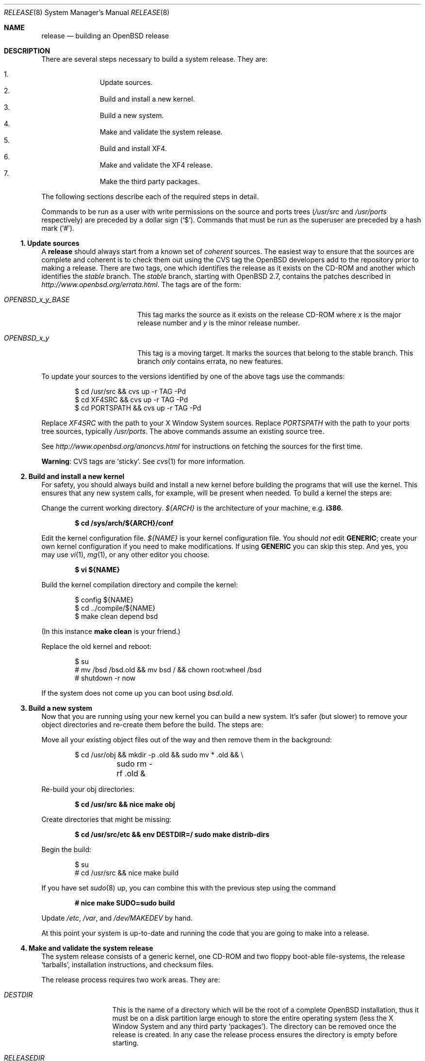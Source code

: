.\"	$OpenBSD: release.8,v 1.39 2005/08/18 14:18:55 jmc Exp $
.\"
.\"	Copyright (c) 2000 Marco S. Hyman
.\"
.\"	Permission to copy all or part of this material for any purpose is
.\"	granted provided that the above copyright notice and this paragraph
.\"	are duplicated in all copies.  THIS SOFTWARE IS PROVIDED ``AS IS''
.\"	AND WITHOUT ANY EXPRESS OR IMPLIED WARRANTIES, INCLUDING, WITHOUT
.\"	LIMITATION, THE IMPLIED WARRANTIES OF MERCHANTABILITY AND FITNESS
.\"	FOR A PARTICULAR PURPOSE.
.\"
.Dd July 6, 2000
.Dt RELEASE 8
.Os
.Sh NAME
.Nm release
.Nd building an
.Ox
release
.Sh DESCRIPTION
There are several steps necessary to build a system release.
They are:
.Pp
.Bl -enum -compact -offset indent
.It
Update sources.
.It
Build and install a new kernel.
.It
Build a new system.
.It
Make and validate the system release.
.It
Build and install XF4.
.It
Make and validate the XF4 release.
.It
Make the third party packages.
.El
.Pp
The following sections describe each of the required steps in detail.
.Pp
Commands to be run as a user with write permissions on the source and
ports trees
.Pf ( Ns Pa /usr/src
and
.Pa /usr/ports
respectively)
are preceded by a dollar sign
.Pq Sq $ .
Commands that must be run as the superuser are preceded by a hash mark
.Pq Sq # .
.Ss "1. Update sources"
A
.Nm
should always start from a known set of
.Em coherent
sources.
The easiest way to ensure that the sources are complete and coherent
is to check them out using the
.Tn CVS
tag the
.Ox
developers add to the repository prior to making a release.
There are two tags, one which identifies the release as it exists on the
.Tn CD-ROM
and another which identifies the
.Em stable
branch.
The
.Em stable
branch, starting with
.Ox 2.7 ,
contains the patches described in
.Pa http://www.openbsd.org/errata.html .
The tags are of the form:
.Bl -tag -width OPENBSD_x_y_BASE
.It Va OPENBSD_x_y_BASE
This tag marks the source as it exists on the release
.Tn CD-ROM
where
.Ar x
is the major release number and
.Ar y
is the minor release number.
.It Va OPENBSD_x_y
This tag is a moving target.
It marks the sources that belong to the stable branch.
This branch
.Em only
contains errata, no new features.
.El
.Pp
To update your sources to the versions identified by one of the above
tags use the commands:
.Bd -literal -offset indent
$ cd /usr/src && cvs up -r TAG -Pd
$ cd XF4SRC && cvs up -r TAG -Pd
$ cd PORTSPATH && cvs up -r TAG -Pd
.Ed
.Pp
Replace
.Va XF4SRC
with the path to your X Window System sources.
Replace
.Va PORTSPATH
with the path to your ports tree sources, typically
.Pa /usr/ports .
The above commands assume an existing source tree.
.Pp
See
.Pa http://www.openbsd.org/anoncvs.html
for instructions on fetching the sources for the first time.
.Pp
.Sy Warning :
.Tn CVS
tags are
.Sq sticky .
See
.Xr cvs 1
for more information.
.Ss "2. Build and install a new kernel"
For safety, you should always build and install a new kernel before
building the programs that will use the kernel.
This ensures that any new system calls, for example, will be present
when needed.
To build a kernel the steps are:
.Pp
Change the current working directory.
.Va ${ARCH}
is the architecture of your machine, e.g.\&
.Li i386 .
.Pp
.Dl $ cd /sys/arch/${ARCH}/conf
.Pp
Edit the kernel configuration file.
.Va ${NAME}
is your kernel configuration file.
You should
.Em not
edit
.Li GENERIC ;
create your own kernel configuration if you need to make modifications.
If using
.Li GENERIC
you can skip this step.
And yes, you may use
.Xr vi 1 ,
.Xr mg 1 ,
or any other editor you choose.
.Pp
.Dl $ vi ${NAME}
.Pp
Build the kernel compilation directory and compile the kernel:
.Bd -literal -offset indent
$ config ${NAME}
$ cd ../compile/${NAME}
$ make clean depend bsd
.Ed
.Pp
(In this instance
.Li "make clean"
is your friend.)
.Pp
Replace the old kernel and reboot:
.Bd -literal -offset indent
$ su
# mv /bsd /bsd.old && mv bsd / && chown root:wheel /bsd
# shutdown -r now
.Ed
.Pp
If the system does not come up you can boot using
.Pa bsd.old .
.Ss "3. Build a new system"
Now that you are running using your new kernel you can build a new system.
It's safer (but slower) to remove your object directories and re-create
them before the build.
The steps are:
.Pp
Move all your existing object files out of the way and then remove
them in the background:
.Bd -literal -offset indent
$ cd /usr/obj && mkdir -p .old && sudo mv * .old && \e
	sudo rm -rf .old &
.Ed
.Pp
Re-build your obj directories:
.Pp
.Dl $ cd /usr/src && nice make obj
.Pp
Create directories that might be missing:
.Pp
.Dl $ cd /usr/src/etc && env DESTDIR=/ sudo make distrib-dirs
.Pp
Begin the build:
.Bd -literal -offset indent
$ su
# cd /usr/src && nice make build
.Ed
.Pp
If you have set
.Xr sudo 8
up, you can combine this with the previous step using the command
.Pp
.Dl # nice make SUDO=sudo build
.Pp
Update
.Pa /etc ,
.Pa /var ,
and
.Pa /dev/MAKEDEV
by hand.
.Pp
At this point your system is up-to-date and running the code that you
are going to make into a release.
.Ss "4. Make and validate the system release"
The system release consists of a generic kernel, one
.Tn CD-ROM
and two floppy boot-able file-systems, the release
.Sq tarballs ,
installation instructions, and checksum files.
.Pp
The release process requires two work areas.
They are:
.Bl -tag -width "RELEASEDIR "
.It Va DESTDIR
This is the name of a directory which will be the root of a complete
.Ox
installation, thus it must be on a disk partition large enough to store the
entire operating system (less the X Window System and any third party
.Sq packages ) .
The directory can be removed once the release is created.
In any case the release process ensures the directory is empty before starting.
.It Va RELEASEDIR
This is the name of a directory where the release output files are stored.
The following process will create the directory if necessary.
.It " "
.Sy Warning :
.Va DESTDIR
and
.Va RELEASEDIR
must not refer to any directory with
.Pa /mnt
in its path as
.Pa /mnt
is used in the release generation process.
.El
.Pp
The floppy and
.Tn CD-ROM
.Pa RAMDISK
images require a special tool which is created first.
The release process is:
.Pp
You must be root to create a release:
.Pp
.Dl $ su
.Pp
Create the special tools needed to build the release:
.Bd -literal -offset indent
# cd /usr/src/distrib/crunch && make obj depend all install
# export DESTDIR=your-destdir; export RELEASEDIR=your-releasedir
# test -d ${DESTDIR} && mv ${DESTDIR} ${DESTDIR}- && \e
	rm -rf ${DESTDIR}- &
# mkdir -p ${DESTDIR} ${RELEASEDIR}
.Ed
.Pp
The last two steps ensure
.Va ${DESTDIR}
exists as an empty directory and
.Va ${RELEASEDIR}
exists.
.Va ${RELEASEDIR}
need not be empty.
.Pp
Check that the contents of
.Va ${DESTDIR}
pretty much match the contents of the release
.Sq tarballs :
.Bd -literal -offset indent
# cd /usr/src/etc && nice make release
# cd /usr/src/distrib/sets && sh checkflist
# unset RELEASEDIR DESTDIR
.Ed
.Pp
At this point you have most of an
.Ox
release.
The only thing missing is the X Window System
(which is covered in the next section).
.Ss "5. Build and install XF4"
The
.Va XF4
tree is primarily
.Xr imake 1 Ns -based
and doesn't contain the
.Dq obj
directory mechanism that comes with Berkeley
.Xr make 1 .
While the tree can be built in place, it's better to refrain from
polluting the cvs sources.
An alternate build location needs to be selected, large enough to hold the
X Window System object files, libraries, and binaries.
Call this location
.Va XF4BLD .
.Va XF4SRC
is the path to your X Window System source files.
Once you've selected
.Va XF4BLD
the build process is:
.Bd -literal -offset indent
$ su
# test -d XF4BLD && mv XF4BLD XF4BLD- && rm -rf XF4BLD- &
# mkdir -p XF4BLD
# cd XF4BLD && lndir XF4SRC && nice make build
.Ed
.Pp
.Sy Note (only for i386) :
.Pa XF86Setup ,
built and installed above, requires version 8.4 of the
.Pa tcl/tk
libraries.
They must be installed to do a proper build.
Version 8.4 of
.Pa tcl/tk
can be found in the ports tree at
.Pa /usr/ports/lang/tcl/8.4/
and
.Pa /usr/ports/x11/tk/8.4/ .
Version 8.4 is required to build XF4.
Version 8.4 may coexist with version 8.0.
.Pp
The above method mimics a
.Ic "make build"
in the
.Pa /usr/src
directory.
The X Window System is created and installed in
.Pa /usr/X11R6 .
However, the install phase of the build does
.Em not
overwrite
.Pa /etc/X11/xdm .
That directory must be installed by hand.
Or you can
.Ic "cd /etc/X11 && mv xdm xdm-"
before the build and copy any local configuration from
.Pa xdm-
to
.Pa xdm
after the build.
.Ss "6. Make and validate the XF4 release"
.Va XF4
uses
.Va DESTDIR
and
.Va RELEASEDIR
as described above.
While they may be set to the values used to build the rest of the
system, be aware that the existing contents of
.Va DESTDIR
will be removed as part of the XF4 build (this is necessary for
release checklist processing).
.Pp
The steps to build the release are (assuming you are still root, and still in
.Va XF4BLD ) :
.Bd -literal -offset indent
# export DESTDIR=your-destdir; export RELEASEDIR=your-releasedir
# test -d ${DESTDIR} && mv ${DESTDIR} ${DESTDIR}- && \e
	rm -rf ${DESTDIR}- &
# mkdir -p ${DESTDIR} ${RELEASEDIR}
# nice make release
# unset RELEASEDIR DESTDIR
.Ed
.Pp
At this point you have both
.Ox
system and X Window System
.Sq tarballs
in your release directory.
.Ss "7. Make the third party packages"
The
.Sq ports
sub-system of contributed applications is described in
.Xr ports 7 .
For ease of installation ports can be pre-compiled into
.Sq packages
which can then be installed on multiple machines using
.Xr pkg_add 1 .
Packages are created by selecting an application to build
(we'll call this one CATEGORY/PORT) and then running the following:
as root:
.Bd -literal -offset indent
$ cd /usr/ports/CATEGORY/PORT
$ su
# make package
.Ed
.Pp
That's all there is to it.
.Sh SEE ALSO
.Xr cvs 1 ,
.Xr pkg_add 1 ,
.Xr ports 7 ,
.Xr sudo 8
.Sh HISTORY
This document first appeared in
.Ox 2.8 .
